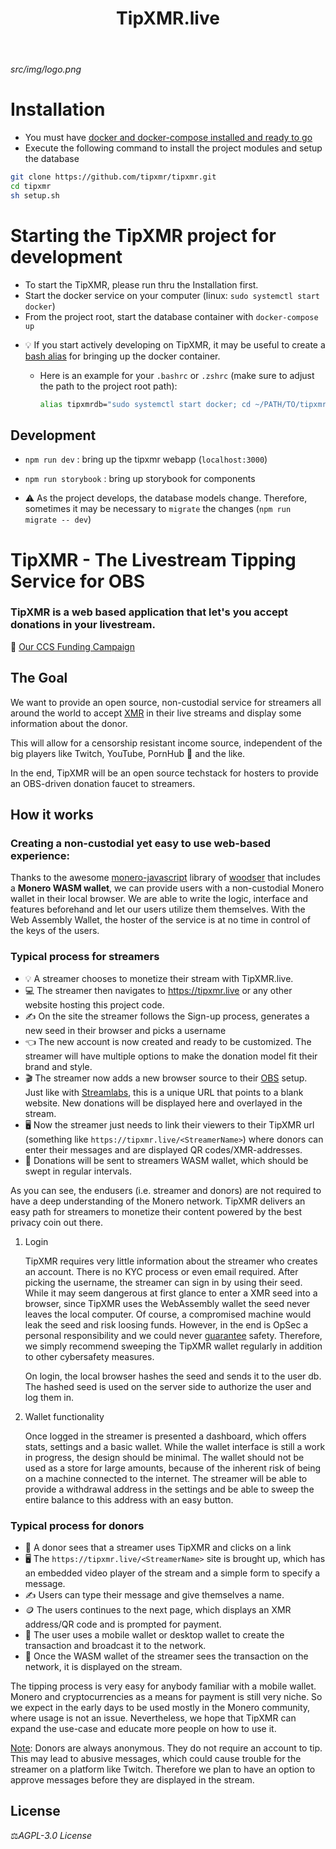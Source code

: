 #+TITLE: TipXMR.live

[[src/img/logo.png]]
* Installation
- You must have [[https://docs.docker.com/get-started/][docker and docker-compose installed and ready to go]]
- Execute the following command to install the project modules and setup the database

#+begin_src bash
git clone https://github.com/tipxmr/tipxmr.git
cd tipxmr
sh setup.sh
#+end_src


* Starting the TipXMR project for development
- To start the TipXMR, please run thru the Installation first.
- Start the docker service on your computer (linux: ~sudo systemctl start docker~)
- From the project root, start the database container with ~docker-compose up~


- 💡 If you start actively developing on TipXMR, it may be useful to create a [[https://linuxize.com/post/how-to-create-bash-aliases/][bash alias]] for bringing up the docker container.
  - Here is an example for your ~.bashrc~ or ~.zshrc~ (make sure to adjust the path to the project root path):
    #+begin_src bash
    alias tipxmrdb="sudo systemctl start docker; cd ~/PATH/TO/tipxmr; docker-compose up"
    #+end_src


** Development
- ~npm run dev~ : bring up the tipxmr webapp (~localhost:3000~)

- ~npm run storybook~ : bring up storybook for components


- ⚠️ As the project develops, the database models change. Therefore, sometimes it may be necessary to ~migrate~ the changes (~npm run migrate -- dev~)

* TipXMR - The Livestream Tipping Service for OBS


*** *TipXMR is a web based application that let's you accept donations in your livestream.*

💸 [[https://ccs.getmonero.org/proposals/tipxmr.live.html][Our CCS Funding Campaign]]

** The Goal

We want to provide an open source, non-custodial service for streamers all around the world to accept [[https://www.getmonero.org][XMR]] in their live streams and display some information about the donor.

This will allow for a censorship resistant income source, independent of the big players like Twitch, YouTube, PornHub 🙊 and the like.

In the end, TipXMR will be an open source techstack for hosters to provide an OBS-driven donation faucet to streamers.

** How it works

*** Creating a non-custodial yet easy to use web-based experience:

Thanks to the awesome [[https://github.com/monero-ecosystem/monero-javascript][monero-javascript]] library of [[https://github.com/woodser/][woodser]] that includes a *Monero WASM wallet*, we can provide users with a non-custodial Monero wallet in their local browser. We are able to write the logic, interface and features beforehand and let our users utilize them themselves. With the Web Assembly Wallet, the hoster of the service is at no time in control of the keys of the users.

*** Typical process for streamers
- 💡 A streamer chooses to monetize their stream with TipXMR.live.
- 💻 The streamer then navigates to https://tipxmr.live or any other website hosting this project code.
- ✍ On the site the streamer follows the Sign-up process, generates a new seed in their browser and picks a username
- 👈 The new account is now created and ready to be customized. The streamer will have multiple options to make the donation model fit their brand and style.
- 🎬 The streamer now adds a new browser source to their [[https://obsproject.com/][OBS]] setup. Just like with [[https://streamlabs.com/][Streamlabs]], this is a unique URL that points to a blank website. New donations will be displayed here and overlayed in the stream.
- 🖥️ Now the streamer just needs to link their viewers to their TipXMR url (something like ~https://tipxmr.live/<StreamerName>~) where donors can enter their messages and are displayed QR codes/XMR-addresses.
- 💸 Donations will be sent to streamers WASM wallet, which should be swept in regular intervals.

As you can see, the endusers (i.e. streamer and donors) are not required to have a deep understanding of the Monero network. TipXMR delivers an easy path for streamers to monetize their content powered by the best privacy coin out there.

**** Login
TipXMR requires very little information about the streamer who creates an account. There is no KYC process or even email required. After picking the username, the streamer can sign in by using their seed. While it may seem dangerous at first glance to enter a XMR seed into a browser, since TipXMR uses the WebAssembly wallet the seed never leaves the local computer. Of course, a compromised machine would leak the seed and risk loosing funds. However, in the end is OpSec a personal responsibility and we could never _guarantee_ safety. Therefore, we simply recommend sweeping the TipXMR wallet regularly in addition to other cybersafety measures.

On login, the local browser hashes the seed and sends it to the user db. The hashed seed is used on the server side to authorize the user and log them in.

**** Wallet functionality
Once logged in the streamer is presented a dashboard, which offers stats, settings and a basic wallet. While the wallet interface is still a work in progress, the design should be minimal. The wallet should not be used as a store for large amounts, because of the inherent risk of being on a machine connected to the internet. The streamer will be able to provide a withdrawal address in the settings and be able to sweep the entire balance to this address with an easy button.

*** Typical process for donors
- 👀 A donor sees that a streamer uses TipXMR and clicks on a link
- 🖥️ The ~https://tipxmr.live/<StreamerName>~ site is brought up, which has an embedded video player of the stream and a simple form to specify a message.
- ✍ Users can type their message and give themselves a name.
- 🪙 The users continues to the next page, which displays an XMR address/QR code and is prompted for payment.
- 📱 The user uses a mobile wallet or desktop wallet to create the transaction and broadcast it to the network.
- 🥅 Once the WASM wallet of the streamer sees the transaction on the network, it is displayed on the stream.

The tipping process is very easy for anybody familiar with a mobile wallet. Monero and cryptocurrencies as a means for payment is still very niche. So we expect in the early days to be used mostly in the Monero community, where usage is not an issue. Nevertheless, we hope that TipXMR can expand the use-case and educate more people on how to use it.

_Note_: Donors are always anonymous. They do not require an account to tip. This may lead to abusive messages, which could cause trouble for the streamer on a platform like Twitch. Therefore we plan to have an option to approve messages before they are displayed in the stream.

** License

 ⚖️[[AGPL-3.0 License][AGPL-3.0 License]]
